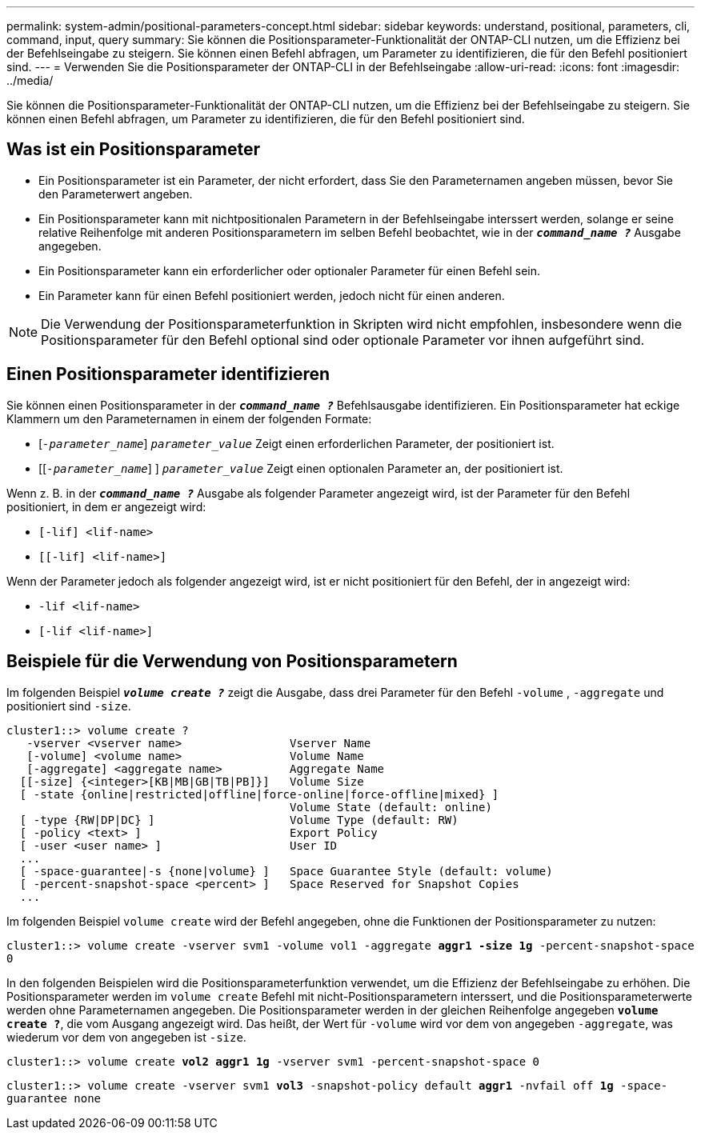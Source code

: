 ---
permalink: system-admin/positional-parameters-concept.html 
sidebar: sidebar 
keywords: understand, positional, parameters, cli, command, input, query 
summary: Sie können die Positionsparameter-Funktionalität der ONTAP-CLI nutzen, um die Effizienz bei der Befehlseingabe zu steigern. Sie können einen Befehl abfragen, um Parameter zu identifizieren, die für den Befehl positioniert sind. 
---
= Verwenden Sie die Positionsparameter der ONTAP-CLI in der Befehlseingabe
:allow-uri-read: 
:icons: font
:imagesdir: ../media/


[role="lead"]
Sie können die Positionsparameter-Funktionalität der ONTAP-CLI nutzen, um die Effizienz bei der Befehlseingabe zu steigern. Sie können einen Befehl abfragen, um Parameter zu identifizieren, die für den Befehl positioniert sind.



== Was ist ein Positionsparameter

* Ein Positionsparameter ist ein Parameter, der nicht erfordert, dass Sie den Parameternamen angeben müssen, bevor Sie den Parameterwert angeben.
* Ein Positionsparameter kann mit nichtpositionalen Parametern in der Befehlseingabe interssert werden, solange er seine relative Reihenfolge mit anderen Positionsparametern im selben Befehl beobachtet, wie in der `*_command_name ?_*` Ausgabe angegeben.
* Ein Positionsparameter kann ein erforderlicher oder optionaler Parameter für einen Befehl sein.
* Ein Parameter kann für einen Befehl positioniert werden, jedoch nicht für einen anderen.


[NOTE]
====
Die Verwendung der Positionsparameterfunktion in Skripten wird nicht empfohlen, insbesondere wenn die Positionsparameter für den Befehl optional sind oder optionale Parameter vor ihnen aufgeführt sind.

====


== Einen Positionsparameter identifizieren

Sie können einen Positionsparameter in der `*_command_name ?_*` Befehlsausgabe identifizieren. Ein Positionsparameter hat eckige Klammern um den Parameternamen in einem der folgenden Formate:

* [`_-parameter_name_`] `_parameter_value_` Zeigt einen erforderlichen Parameter, der positioniert ist.
* [[`_-parameter_name_`] ] `_parameter_value_` Zeigt einen optionalen Parameter an, der positioniert ist.


Wenn z. B. in der `*_command_name ?_*` Ausgabe als folgender Parameter angezeigt wird, ist der Parameter für den Befehl positioniert, in dem er angezeigt wird:

* `[-lif] <lif-name>`
* `[[-lif] <lif-name>]`


Wenn der Parameter jedoch als folgender angezeigt wird, ist er nicht positioniert für den Befehl, der in angezeigt wird:

* `-lif <lif-name>`
* `[-lif <lif-name>]`




== Beispiele für die Verwendung von Positionsparametern

Im folgenden Beispiel `*_volume create ?_*` zeigt die Ausgabe, dass drei Parameter für den Befehl `-volume` , `-aggregate` und positioniert sind `-size`.

[listing]
----
cluster1::> volume create ?
   -vserver <vserver name>                Vserver Name
   [-volume] <volume name>                Volume Name
   [-aggregate] <aggregate name>          Aggregate Name
  [[-size] {<integer>[KB|MB|GB|TB|PB]}]   Volume Size
  [ -state {online|restricted|offline|force-online|force-offline|mixed} ]
                                          Volume State (default: online)
  [ -type {RW|DP|DC} ]                    Volume Type (default: RW)
  [ -policy <text> ]                      Export Policy
  [ -user <user name> ]                   User ID
  ...
  [ -space-guarantee|-s {none|volume} ]   Space Guarantee Style (default: volume)
  [ -percent-snapshot-space <percent> ]   Space Reserved for Snapshot Copies
  ...
----
Im folgenden Beispiel `volume create` wird der Befehl angegeben, ohne die Funktionen der Positionsparameter zu nutzen:

`cluster1::> volume create -vserver svm1 -volume vol1 -aggregate *aggr1 -size 1g* -percent-snapshot-space 0`

In den folgenden Beispielen wird die Positionsparameterfunktion verwendet, um die Effizienz der Befehlseingabe zu erhöhen. Die Positionsparameter werden im `volume create` Befehl mit nicht-Positionsparametern interssert, und die Positionsparameterwerte werden ohne Parameternamen angegeben. Die Positionsparameter werden in der gleichen Reihenfolge angegeben `*volume create ?*`, die vom Ausgang angezeigt wird. Das heißt, der Wert für `-volume` wird vor dem von angegeben `-aggregate`, was wiederum vor dem von angegeben ist `-size`.

`cluster1::> volume create *vol2* *aggr1* *1g* -vserver svm1 -percent-snapshot-space 0`

`cluster1::> volume create -vserver svm1 *vol3* -snapshot-policy default *aggr1* -nvfail off *1g* -space-guarantee none`
